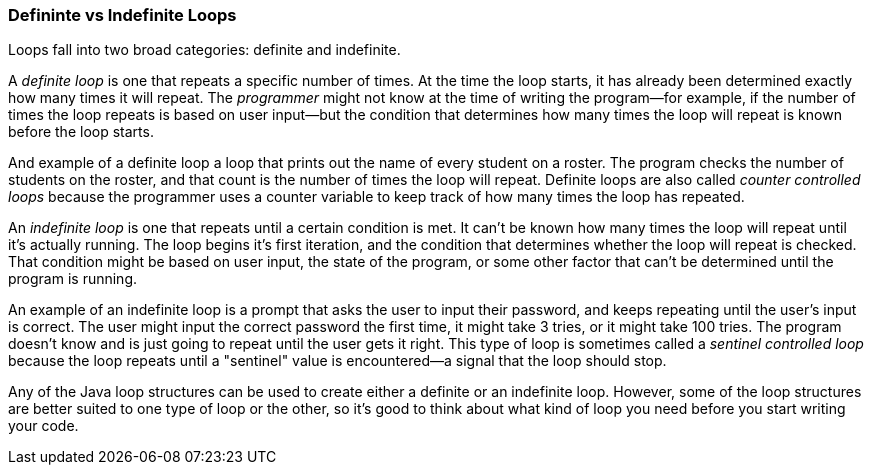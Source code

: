 === Defininte vs Indefinite Loops
Loops fall into two broad categories: definite and indefinite.

A _definite loop_ is one that repeats a specific number of times. 
At the time the loop starts, it has already been determined exactly how many times it will repeat.
The _programmer_ might not know at the time of writing the program--for example, if the number of times the loop repeats is based on user input--but the condition that determines how many times the loop will repeat is known before the loop starts.

And example of a definite loop a loop that prints out the name of every student on a roster. 
The program checks the number of students on the roster, and that count is the number of times the loop will repeat.
Definite loops are also called _counter controlled loops_ because the programmer uses a counter variable to keep track of how many times the loop has repeated.

An _indefinite loop_ is one that repeats until a certain condition is met.
It can't be known how many times the loop will repeat until it's actually running.
The loop begins it's first iteration, and the condition that determines whether the loop will repeat is checked.
That condition might be based on user input, the state of the program, or some other factor that can't be determined until the program is running.

An example of an indefinite loop is a prompt that asks the user to input their password, and keeps repeating until the user's input is correct.
The user might input the correct password the first time, it might take 3 tries, or it might take 100 tries.
The program doesn't know and is just going to repeat until the user gets it right.
This type of loop is sometimes called a _sentinel controlled loop_ because the loop repeats until a "sentinel" value is encountered--a signal that the loop should stop.

Any of the Java loop structures can be used to create either a definite or an indefinite loop.
However, some of the loop structures are better suited to one type of loop or the other, so it's good to think about what kind of loop you need before you start writing your code.
